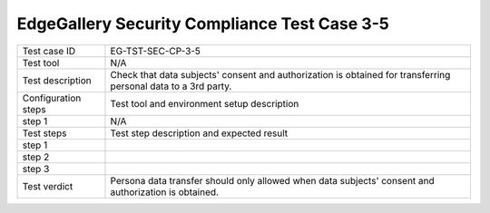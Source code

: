 *********************************************
EdgeGallery Security Compliance Test Case 3-5
*********************************************

+--------------+--------------------------------------------------------------+
|Test case ID  | EG-TST-SEC-CP-3-5                                            |
|              |                                                              |
+--------------+--------------------------------------------------------------+
|Test tool     | N/A                                                          |
|              |                                                              |
|              |                                                              |
+--------------+--------------------------------------------------------------+
|Test          | Check that data subjects' consent and authorization is       |
|description   | obtained for transferring personal data to a 3rd party.      |
|              |                                                              |
+--------------+--------------------------------------------------------------+
|Configuration | Test tool and environment setup description                  |
|steps         |                                                              |
+--------------+--------------------------------------------------------------+
|step 1        | N/A                                                          |
|              |                                                              |
|              |                                                              |
+--------------+--------------------------------------------------------------+
|Test          | Test step description and expected result                    |
|steps         |                                                              |
+--------------+--------------------------------------------------------------+
|step 1        |                                                              |
|              |                                                              |
|              |                                                              |
+--------------+--------------------------------------------------------------+
|step 2        |                                                              |
|              |                                                              |
|              |                                                              |
+--------------+--------------------------------------------------------------+
|step 3        |                                                              |
|              |                                                              |
|              |                                                              |
+--------------+--------------------------------------------------------------+
|Test verdict  | Persona data transfer should only allowed when data          |
|              | subjects' consent and authorization is obtained.             |
|              |                                                              |
+--------------+--------------------------------------------------------------+